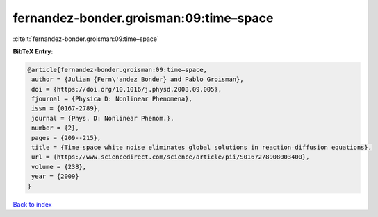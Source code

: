 fernandez-bonder.groisman:09:time–space
=======================================

:cite:t:`fernandez-bonder.groisman:09:time–space`

**BibTeX Entry:**

.. code-block:: bibtex

   @article{fernandez-bonder.groisman:09:time–space,
    author = {Julian {Fern\'andez Bonder} and Pablo Groisman},
    doi = {https://doi.org/10.1016/j.physd.2008.09.005},
    fjournal = {Physica D: Nonlinear Phenomena},
    issn = {0167-2789},
    journal = {Phys. D: Nonlinear Phenom.},
    number = {2},
    pages = {209--215},
    title = {Time–space white noise eliminates global solutions in reaction–diffusion equations},
    url = {https://www.sciencedirect.com/science/article/pii/S0167278908003400},
    volume = {238},
    year = {2009}
   }

`Back to index <../By-Cite-Keys.rst>`_
